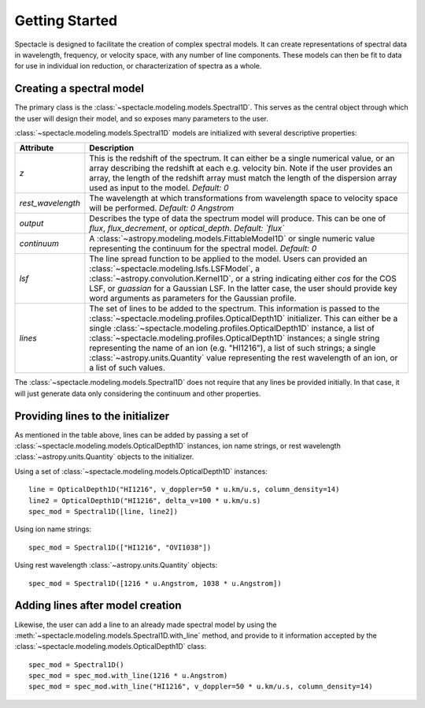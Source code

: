 ===============
Getting Started
===============

Spectacle is designed to facilitate the creation of complex spectral models.
It can create representations of spectral data in wavelength, frequency, or
velocity space, with any number of line components. These models can then be
fit to data for use in individual ion reduction, or characterization of spectra
as a whole.

Creating a spectral model
-------------------------

The primary class is the :class:`~spectacle.modeling.models.Spectral1D`. This
serves as the central object through which the user will design their model,
and so exposes many parameters to the user.

:class:`~spectacle.modeling.models.Spectral1D` models are initialized with
several descriptive properties:

+--------------------+--------------------------------------------------------------------------------------------------------------------------------------------------------------------------------------------------------------------------------------------------------------------------------------------------------------------------------------------------------------------------------------------------------------------------------------------------------------------------------------------------------------------------------------------+
| Attribute          | Description                                                                                                                                                                                                                                                                                                                                                                                                                                                                                                                                |
+====================+============================================================================================================================================================================================================================================================================================================================================================================================================================================================================================================================================+
| `z`                | This is the redshift of the spectrum. It can either be a single numerical value, or an array describing the redshift at each e.g. velocity bin. Note if the user provides an array, the length of the redshift array must match the length of the dispersion array used as input to the model. *Default: 0*                                                                                                                                                                                                                                |
+--------------------+--------------------------------------------------------------------------------------------------------------------------------------------------------------------------------------------------------------------------------------------------------------------------------------------------------------------------------------------------------------------------------------------------------------------------------------------------------------------------------------------------------------------------------------------+
| `rest_wavelength`  | The wavelength at which transformations from wavelength space to velocity space will be performed. *Default: 0 Angstrom*                                                                                                                                                                                                                                                                                                                                                                                                                   |
+--------------------+--------------------------------------------------------------------------------------------------------------------------------------------------------------------------------------------------------------------------------------------------------------------------------------------------------------------------------------------------------------------------------------------------------------------------------------------------------------------------------------------------------------------------------------------+
| `output`           | Describes the type of data the spectrum model will produce. This can be one of `flux`, `flux_decrement`, or `optical_depth`. *Default: `flux`*                                                                                                                                                                                                                                                                                                                                                                                             |
+--------------------+--------------------------------------------------------------------------------------------------------------------------------------------------------------------------------------------------------------------------------------------------------------------------------------------------------------------------------------------------------------------------------------------------------------------------------------------------------------------------------------------------------------------------------------------+
| `continuum`        | A :class:`~astropy.modeling.models.FittableModel1D` or single numeric value  representing the continuum for the spectral model. *Default: 0*                                                                                                                                                                                                                                                                                                                                                                                               |
+--------------------+--------------------------------------------------------------------------------------------------------------------------------------------------------------------------------------------------------------------------------------------------------------------------------------------------------------------------------------------------------------------------------------------------------------------------------------------------------------------------------------------------------------------------------------------+
| `lsf`              | The line spread function to be applied to the model. Users can provided an :class:`~spectacle.modeling.lsfs.LSFModel`, a :class:`~astropy.convolution.Kernel1D`, or a string indicating either `cos` for the COS LSF, or `guassian` for a Gaussian LSF. In the latter case, the user should provide key word arguments as parameters for the Gaussian profile.                                                                                                                                                                             |
+--------------------+--------------------------------------------------------------------------------------------------------------------------------------------------------------------------------------------------------------------------------------------------------------------------------------------------------------------------------------------------------------------------------------------------------------------------------------------------------------------------------------------------------------------------------------------+
| `lines`            | The set of lines to be added to the spectrum. This information is passed to the :class:`~spectacle.modeling.profiles.OpticalDepth1D`  initializer. This can either be a single :class:`~spectacle.modeling.profiles.OpticalDepth1D` instance, a list of :class:`~spectacle.modeling.profiles.OpticalDepth1D` instances; a single string representing the name of an ion (e.g. "HI1216"), a list of such strings; a single :class:`~astropy.units.Quantity` value representing the rest wavelength of an ion, or a list of such values.     |
+--------------------+--------------------------------------------------------------------------------------------------------------------------------------------------------------------------------------------------------------------------------------------------------------------------------------------------------------------------------------------------------------------------------------------------------------------------------------------------------------------------------------------------------------------------------------------+

The :class:`~spectacle.modeling.models.Spectral1D` does not require that any
lines be provided initially. In that case, it will just generate data only
considering the continuum and other properties.

Providing lines to the initializer
----------------------------------

As mentioned in the table above, lines can be added by passing a set of
:class:`~spectacle.modeling.models.OpticalDepth1D` instances, ion name strings,
or rest wavelength :class:`~astropy.units.Quantity` objects to the initializer.

Using a set of :class:`~spectacle.modeling.models.OpticalDepth1D` instances::

    line = OpticalDepth1D("HI1216", v_doppler=50 * u.km/u.s, column_density=14)
    line2 = OpticalDepth1D("HI1216", delta_v=100 * u.km/u.s)
    spec_mod = Spectral1D([line, line2])

Using ion name strings::

    spec_mod = Spectral1D(["HI1216", "OVI1038"])

Using rest wavelength :class:`~astropy.units.Quantity` objects::

    spec_mod = Spectral1D([1216 * u.Angstrom, 1038 * u.Angstrom])

Adding lines after model creation
---------------------------------

Likewise, the user can add a line to an already made spectral model by using
the :meth:`~spectacle.modeling.models.Spectral1D.with_line` method, and
provide to it information accepted by the :class:`~spectacle.modeling.models.OpticalDepth1D`
class::

    spec_mod = Spectral1D()
    spec_mod = spec_mod.with_line(1216 * u.Angstrom)
    spec_mod = spec_mod.with_line("HI1216", v_doppler=50 * u.km/u.s, column_density=14)
